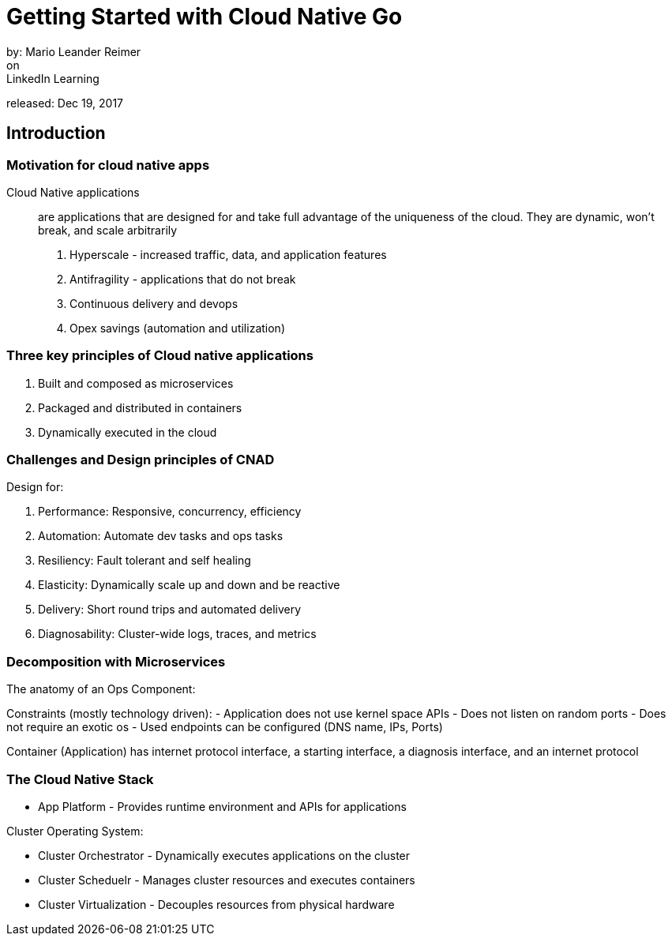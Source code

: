 = Getting Started with Cloud Native Go
by: Mario Leander Reimer
on: LinkedIn Learning
released: Dec 19, 2017

== Introduction

=== Motivation for cloud native apps

Cloud Native applications:: are applications that are designed for and take full advantage of the uniqueness of the cloud.  They are dynamic, won't break, and scale arbitrarily

1. Hyperscale - increased traffic, data, and application features
2. Antifragility - applications that do not break
3. Continuous delivery and devops
4. Opex savings (automation and utilization)

=== Three key principles of Cloud native applications

1. Built and composed as microservices
2. Packaged and distributed in containers
3. Dynamically executed in the cloud

=== Challenges and Design principles of CNAD

Design for:

1. Performance: Responsive, concurrency, efficiency
2. Automation: Automate dev tasks and ops tasks 
3. Resiliency: Fault tolerant and self healing
4. Elasticity: Dynamically scale up and down and be reactive
5. Delivery: Short round trips and automated delivery
6. Diagnosability: Cluster-wide logs, traces, and metrics

=== Decomposition with Microservices

The anatomy of an Ops Component:

Constraints (mostly technology driven):
- Application does not use kernel space APIs
- Does not listen on random ports
- Does not require an exotic os
- Used endpoints can be configured (DNS name, IPs, Ports)

Container (Application)  has internet protocol interface, a starting interface, a diagnosis interface, and an internet protocol

=== The Cloud Native Stack


- App Platform - Provides runtime environment and APIs for applications

Cluster Operating System:

- Cluster Orchestrator - Dynamically executes applications on the cluster
- Cluster Scheduelr - Manages cluster resources and executes containers
- Cluster Virtualization - Decouples resources from physical hardware
